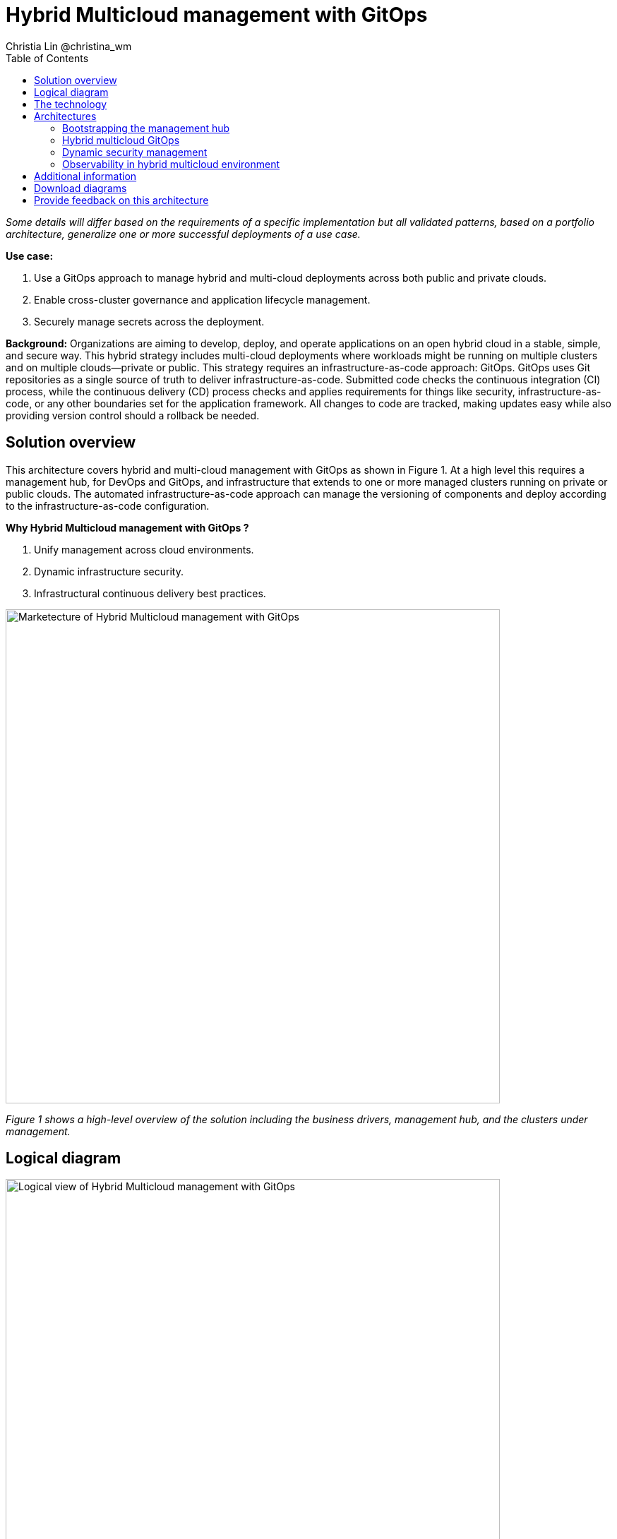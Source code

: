 = Hybrid Multicloud management with GitOps
Christia Lin @christina_wm
:homepage: https://gitlab.com/osspa/portfolio-architecture-examples
:imagesdir: images
:icons: font
:source-highlighter: prettify
:toc: left

_Some details will differ based on the requirements of a specific implementation but all validated patterns, based on a portfolio architecture, generalize one or more successful deployments of a use case._

*Use case:* 

. Use a GitOps approach to manage hybrid and multi-cloud deployments across both public and private clouds.
. Enable cross-cluster governance and application lifecycle management.
. Securely manage secrets across the deployment.

*Background:* 
Organizations are aiming to develop, deploy, and operate applications on an open hybrid cloud in a stable, simple, and secure way. This hybrid strategy includes multi-cloud deployments where workloads might be running on multiple clusters and on multiple clouds—private or public. 
This strategy requires an infrastructure-as-code approach: GitOps. GitOps uses Git repositories as a single source of truth to deliver infrastructure-as-code. Submitted code checks the continuous integration (CI) process, while the continuous delivery (CD) process checks and applies requirements for things like security, infrastructure-as-code, or any other boundaries set for the application framework. All changes to code are tracked, making updates easy while also providing version control should a rollback be needed.


== Solution overview
This architecture covers hybrid and multi-cloud management with GitOps as shown in Figure 1. At a high level this requires a management hub, for DevOps and GitOps, and infrastructure that extends to one or more managed clusters running on private or public clouds. The automated infrastructure-as-code approach can manage the versioning of components and deploy according to the infrastructure-as-code configuration.


====
*Why Hybrid Multicloud management with GitOps ?*

. Unify management across cloud environments.
. Dynamic infrastructure security.
. Infrastructural continuous delivery best practices.
====



--
image:https://gitlab.com/osspa/portfolio-architecture-examples/-/raw/main/images/intro-marketectures/hybrid-multicloud-management-gitops-marketing-slide.png[alt="Marketecture of Hybrid Multicloud management with GitOps", width=700]
--

_Figure 1 shows a high-level overview of the solution including the business drivers, management hub, and the clusters under management._



== Logical diagram
--
image:https://gitlab.com/osspa/portfolio-architecture-examples/-/raw/main/images/logical-diagrams/spi-multi-cloud-gitops-ld-public.png[alt="Logical view of  Hybrid Multicloud management with GitOps", width=700]
--

_Figure 2. Logical diagram of hybrid multi-cloud management with GitOps._

As you can see in Figure 2, logically this solution can be viewed as being composed of an automation component, unified management (including secrets management), and the cluster(s) under management—all running on top of a user-chosen mixture of on-prem data center(s) and public cloud(s).

== The technology

The following technology was chosen for this solution.

====
https://www.redhat.com/en/technologies/cloud-computing/openshift/try-it[*Red Hat OpenShift Platform*] is an enterprise-ready Kubernetes container platform built for an open hybrid cloud strategy. It provides a consistent application platform to manage hybrid cloud, public cloud, and edge deployments. It delivers a complete application platform for both traditional and cloud-native applications, allowing them to run anywhere. OpenShift has a pre-configured, pre-installed, and self-updating monitoring stack that provides monitoring for core platform components. It also enables the use of external secret management systems (like HashiCorp Vault in this case) to securely add secrets into the OpenShift platform. https://www.redhat.com/en/technologies/cloud-computing/openshift/ocp-self-managed-trial?intcmp=7013a000003Sh3TAAS[*Try It >*]

https://www.redhat.com/en/technologies/cloud-computing/openshift/try-it?intcmp=7013a00000318EWAAY[*Red Hat OpenShift GitOps*] is a declarative application continuous delivery tool for Kubernetes based on the ArgoCD project. Application definitions, configurations, and environments are declarative and version controlled in Git. It can automatically push the desired application state into a cluster, quickly find out if the application state is in sync with the desired state, and manage applications in multi-cluster environments.


https://www.redhat.com/en/technologies/management/advanced-cluster-management?intcmp=7013a00000318EWAAY[*Red Hat Advanced Cluster Management for Kubernetes*] controls clusters and applications from a single console, with built-in security policies. Extends the value of Red Hat OpenShift by deploying apps, managing multiple clusters, and enforcing policies across multiple clusters at scale. https://www.redhat.com/en/technologies/management/advanced-cluster-management/trial?intcmp=7013a000003Sh3TAAS[*Try It >*]

https://www.redhat.com/en/technologies/management/ansible?intcmp=7013a00000318EWAAY[*Red Hat Ansible Automation Platform*] provides an enterprise framework for building and operating IT automation at scale across hybrid clouds including edge deployments. It enables users across an organization to create, share, and manage automation—from development and operations to security and network teams. https://www.redhat.com/en/technologies/management/ansible/trial?intcmp=7013a000003Sh3TAAS[*Try It >*]

https://www.hashicorp.com/products/vault[*Hashicorp Vault*]  provides a secure centralized store for dynamic infrastructure and applications across clusters, including over low-trust networks between clouds and data centers.

This solution also uses a variety of *observability tools* including the Prometheus monitoring and Grafana dashboard that are integrated with OpenShift as well as components of the Observatorium meta-project which includes Thanos and the Loki API.


====

== Architectures

Figure 3 provides a schematic diagram overview of the complete solution including both components and data flows.

Subsequent schematic diagrams go into more detail on:

. Bootstrapping the management hub (Figure 4)
. Hybrid multi-cloud GitOps (Figure 5)
. Dynamic security management (Figure 6)
. Observability in hybrid multi-cloud environments (Figure 7)

--
image:https://gitlab.com/osspa/portfolio-architecture-examples/-/raw/main/images/schematic-diagrams/schema-gitops-vp.png[alt="Schematic view of hybrid multicloud management with Gitops", width=700]
--

_Figure 3. Overview schematic diagram of the complete solution._


=== Bootstrapping the management hub
--
image:https://gitlab.com/osspa/portfolio-architecture-examples/-/raw/main/images/schematic-diagrams/spi-multi-cloud-gitops-sd-install.png[alt="Schematic view of Bootstrapping the management hub", width=700]
--

_Figure 4. Schematic diagram of bootstrapping the management hub._

As detailed below, Figure 4 provides a schematic diagram showing the setup of the management hub using Ansible playbooks.

. Set up the Red Hat OpenShift Platform that hosts the Management Hub. The OpenShift installation program provides flexible ways to install OpenShift. An  Ansible playbook kicks off the installation with necessary configurations.
. Ansible playbooks are again used to deploy and configure Red Hat Advanced Cluster Management for Kubernetes and, later, other supporting components (such as external secrets management) on top of the provisioned OpenShift cluster.
. Another Ansible playbook installs HashiCorp Vault, a Red Hat partner product chosen for this solution that can be used to manage secrets for OpenShift clusters.
. An Ansible playbook is used again to configure and trigger the Openshift GitOps operator on the hub cluster. This deploys the Openshift GitOps instance to enable continuous delivery.

=== Hybrid multicloud GitOps
--
image:https://gitlab.com/osspa/portfolio-architecture-examples/-/raw/main/images/schematic-diagrams/spi-multi-cloud-gitops-sd-security.png[alt="Schematic view of Hybrid multicloud GitOps", width=700]
--

_Figure 5. Schematic diagram of hybrid multi-cloud management with GitOps._


As detailed below, Figure 5 provides a schematic diagram showing remaining activities associated with setting up the management hub and clusters using Red Hat Advanced Cluster Management.

. Manifest and configuration are set as code template in the form of “Kustomization” yaml. It describes the end desire state of how the managed cluster is going to be like. When done, it is pushed into the source control management repository with a version assigned to each update.
. OpenShift GitOps watches the repository and detects changes in the repository.
. OpenShift GitOps creates/updates the manifest by creating Kuberenet objects on top of Red Hat Advanced Cluster Management.
. Red Hat Advanced Cluster Management provision/update/delete managed clusters and configuration according to the manifest. In the manifest, you can configure what cloud provider the cluster will be on, the name of the cluster, infra node details and worker node. Governance policy can also be applied as well as provision an agent in the cluster as the bridge between the control center and the managed cluster.
. OpenShift GitOps will continuously watch between the code repository and status of the clusters reported back to Red Hat Advanced Cluster Management. Any configuration drift or in case of any failure, it will automatically try to remediate by applying the manifest (Or showing alerts for manual intervention).



=== Dynamic security management
--
image:https://gitlab.com/osspa/portfolio-architecture-examples/-/raw/main/images/schematic-diagrams/spi-multi-cloud-gitops-sd-gitops.png[alt="Schematic view of Dynamic security management", width=700]
--

_Figure 6. Schematic showing the setup and use of external secrets management._

As detailed below, Figure 6 provides a schematic diagram showing how secrets are handled in this solution.

During setup, the token to securely access HashiCorp Vault is stored in Ansible Vault. It is encrypted to protect sensitive content.

Red Hat Advanced Cluster Management for Kubernetes allows us to have centralized control over the managed clusters. It acquires the token from Ansible Vault during install and distributes it among the clusters.

To allow the cluster access to the external vault, we need to set up the external secret management (with Helm in this study). OpenShift Gitops is used to deploy the external secret object to a managed cluster.

External secret management fetches secrets from HashiCorp Vault using the token we created in step 2 and constantly watches for updates.
Secrets are created in each namespace, where applications can use them.

Secrets are created in each namespace, where applications can use them.


=== Observability in hybrid multicloud environment
--
image:https://gitlab.com/osspa/portfolio-architecture-examples/-/raw/main/images/schematic-diagrams/spi-multi-cloud-gitops-sd-monitoring.png[alt="Schematic view of Observability in hybrid multicloud environment", width=700]
--

_Figure 7. Schematic showing the use of Observatorium and other tools to add observability to the solution._

As detailed below, Figure 7 provides a schematic diagram of integrating a variety of open source tools to implement observability.

. The Grafana dashboard in Hub cluster makes queries. The central Querier component in Observatorium processes the Prom. QL queries and aggregates the results.
. Prometheus scrapes metrics in the local cluster; a Thanos sidecar pushes metrics to Observatorium to persist in storage.
. A Thanos sidecar acts as a proxy that serves Prometheus’s local data over Thanos’s gRPC API from the Querier.
. Promtail is used to collect logs and push to Observatorium’s Loki API.
. In Observatorium, the Loki distributor sends logs in batches to ingester, where they will be persisted. A couple of things to beware of: both ingester and querier require large memory consumption, will need more replicas.
. The Grafana dashboard in Hub cluster display logs via requesting: real-time display (tail) with WebSocket or a time-series-based query with HTTP.


== Additional information

For more implementation information, please check out the Validated Pattern: https://validatedpatterns.io/patterns/multicloud-gitops/


== Download diagrams
View and download all of the diagrams above in our open source tooling site.
--
https://www.redhat.com/architect/portfolio/tool/index.html?#gitlab.com/osspa/portfolio-architecture-examples/-/raw/main/diagrams/spi-multi-cloud-gitops.drawio[[Open Diagrams]]
--

== Provide feedback on this architecture
You can offer to help correct or enhance this architecture by filing an https://gitlab.com/osspa/portfolio-architecture-examples/-/blob/main/spi-multi-cloud-gitops.adoc[issue or submitting a merge request against this Portfolio Architecture product in our GitLab repositories].
